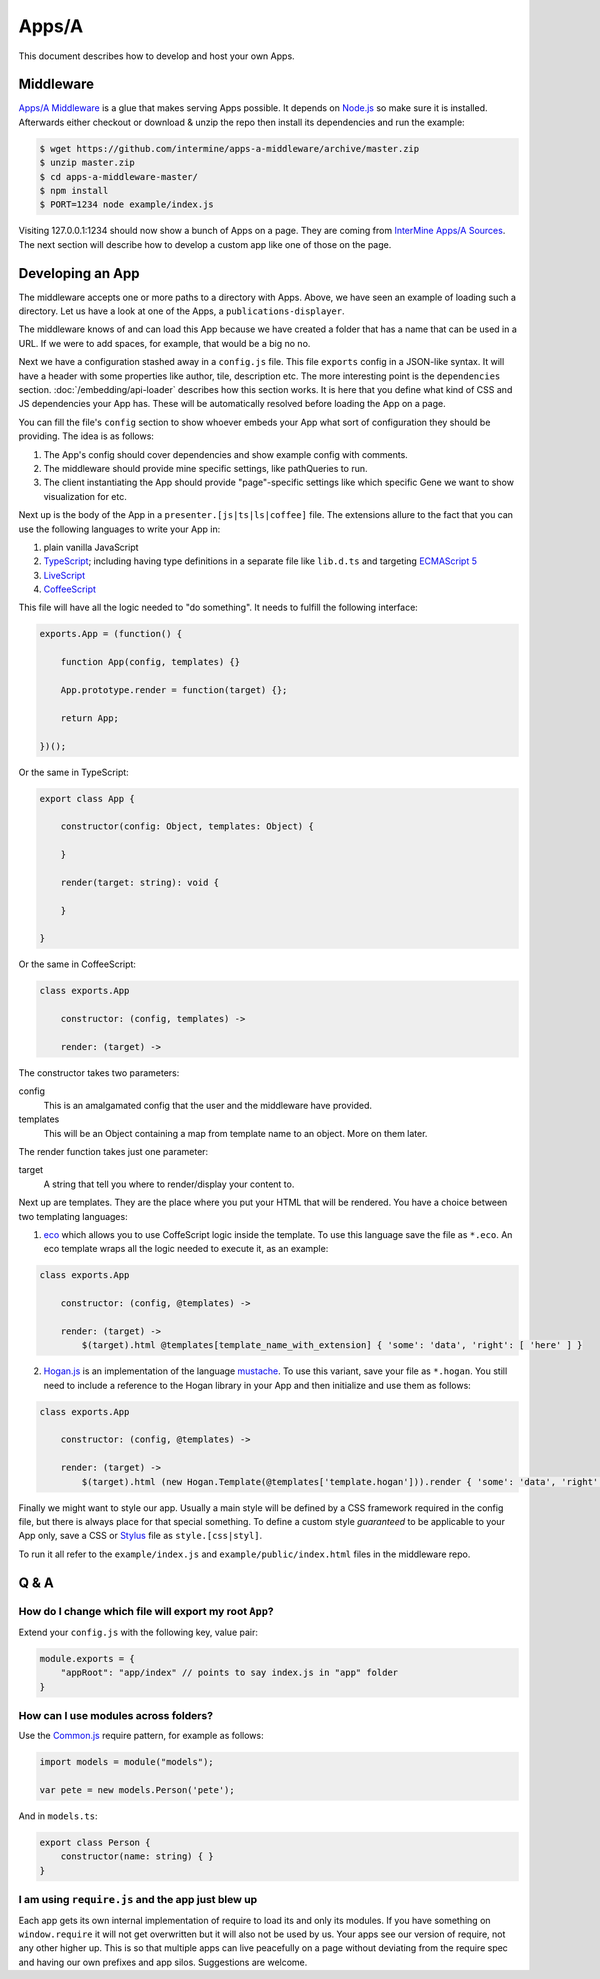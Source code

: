 .. index:: embedding, javascript embedding, apps, widgets, report widgets, report widgets service

Apps/A
======

.. versionadded:: 1.2.3

This document describes how to develop and host your own Apps.

Middleware
----------

`Apps/A Middleware <https://github.com/intermine/apps-a-middleware>`_ is a glue that makes serving Apps possible. It depends on `Node.js <http://nodejs.org/>`_ so make sure it is installed. Afterwards either checkout or download & unzip the repo then install its dependencies and run the example:

.. code-block:: bash

    $ wget https://github.com/intermine/apps-a-middleware/archive/master.zip
    $ unzip master.zip
    $ cd apps-a-middleware-master/
    $ npm install
    $ PORT=1234 node example/index.js

Visiting 127.0.0.1:1234 should now show a bunch of Apps on a page. They are coming from `InterMine Apps/A Sources <https://github.com/intermine/intermine-apps-a>`_. The next section will describe how to develop a custom app like one of those on the page.

Developing an App
-----------------

The middleware accepts one or more paths to a directory with Apps. Above, we have seen an example of loading such a directory. Let us have a look at one of the Apps, a ``publications-displayer``.

The middleware knows of and can load this App because we have created a folder that has a name that can be used in a URL. If we were to add spaces, for example, that would be a big no no.

Next we have a configuration stashed away in a ``config.js`` file. This file ``exports`` config in a JSON-like syntax. It will have a header with some properties like author, tile, description etc. The more interesting point is the ``dependencies`` section. :doc:`/embedding/api-loader` describes how this section works. It is here that you define what kind of CSS and JS dependencies your App has. These will be automatically resolved before loading the App on a page.

You can fill the file's ``config`` section to show whoever embeds your App what sort of configuration they should be providing. The idea is as follows:

1. The App's config should cover dependencies and show example config with comments.
2. The middleware should provide mine specific settings, like pathQueries to run.
3. The client instantiating the App should provide "page"-specific settings like which specific Gene we want to show visualization for etc.

Next up is the body of the App in a ``presenter.[js|ts|ls|coffee]`` file. The extensions allure to the fact that you can use the following languages to write your App in:

1. plain vanilla JavaScript
2. `TypeScript <http://www.typescriptlang.org/>`_; including having type definitions in a separate file like ``lib.d.ts`` and targeting `ECMAScript 5 <http://kangax.github.io/es5-compat-table/>`_
3. `LiveScript <http://livescript.net/>`_
4. `CoffeeScript <http://coffeescript.org/>`_

This file will have all the logic needed to "do something". It needs to fulfill the following interface:

.. code-block:: javascript
    
    exports.App = (function() {
        
        function App(config, templates) {}
        
        App.prototype.render = function(target) {};
        
        return App;

    })();

Or the same in TypeScript:

.. code-block:: javascript

    export class App {
    
        constructor(config: Object, templates: Object) {
    
        }
    
        render(target: string): void {
    
        }
    
    }

Or the same in CoffeeScript:

.. code-block:: coffeescript

    class exports.App

        constructor: (config, templates) ->

        render: (target) ->

The constructor takes two parameters:

config
    This is an amalgamated config that the user and the middleware have provided.
templates
    This will be an Object containing a map from template name to an object. More on them later.

The render function takes just one parameter:

target
    A string that tell you where to render/display your content to.

Next up are templates. They are the place where you put your HTML that will be rendered. You have a choice between two templating languages:

1. `eco <https://github.com/sstephenson/eco>`_ which allows you to use CoffeScript logic inside the template. To use this language save the file as ``*.eco``. An eco template wraps all the logic needed to execute it, as an example:

.. code-block:: coffeescript

    class exports.App

        constructor: (config, @templates) ->

        render: (target) ->
            $(target).html @templates[template_name_with_extension] { 'some': 'data', 'right': [ 'here' ] }

2. `Hogan.js <http://twitter.github.io/hogan.js/>`_ is an implementation of the language `mustache <http://mustache.github.io/mustache.5.html>`_. To use this variant, save your file as ``*.hogan``. You still need to include a reference to the Hogan library in your App and then initialize and use them as follows:

.. code-block:: coffeescript

    class exports.App

        constructor: (config, @templates) ->

        render: (target) ->
            $(target).html (new Hogan.Template(@templates['template.hogan'])).render { 'some': 'data', 'right': [ 'here' ] }

Finally we might want to style our app. Usually a main style will be defined by a CSS framework required in the config file, but there is always place for that special something. To define a custom style *guaranteed* to be applicable to your App only, save a CSS or `Stylus <http://learnboost.github.io/stylus/>`_ file as ``style.[css|styl]``.

To run it all refer to the ``example/index.js`` and ``example/public/index.html`` files in the middleware repo.

Q & A
-----

How do I change which file will export my root ``App``?
~~~~~~~~~~~~~~~~~~~~~~~~~~~~~~~~~~~~~~~~~~~~~~~~~~~~~~~

Extend your ``config.js`` with the following key, value pair:

.. code-block:: javascript

    module.exports = {
        "appRoot": "app/index" // points to say index.js in "app" folder
    }

How can I use modules across folders?
~~~~~~~~~~~~~~~~~~~~~~~~~~~~~~~~~~~~~

Use the `Common.js <http://addyosmani.com/writing-modular-js/>`_ require pattern, for example as follows:

.. code-block:: javascript

    import models = module("models");
    
    var pete = new models.Person('pete');

And in ``models.ts``:

.. code-block:: javascript

    export class Person {
        constructor(name: string) { }
    }

I am using ``require.js`` and the app just blew up
~~~~~~~~~~~~~~~~~~~~~~~~~~~~~~~~~~~~~~~~~~~~~~~~~~

Each app gets its own internal implementation of require to load its and only its modules. If you have something on ``window.require`` it will not get overwritten but it will also not be used by us. Your apps see our version of require, not any other higher up. This is so that multiple apps can live peacefully on a page without deviating from the require spec and having our own prefixes and app silos. Suggestions are welcome.
